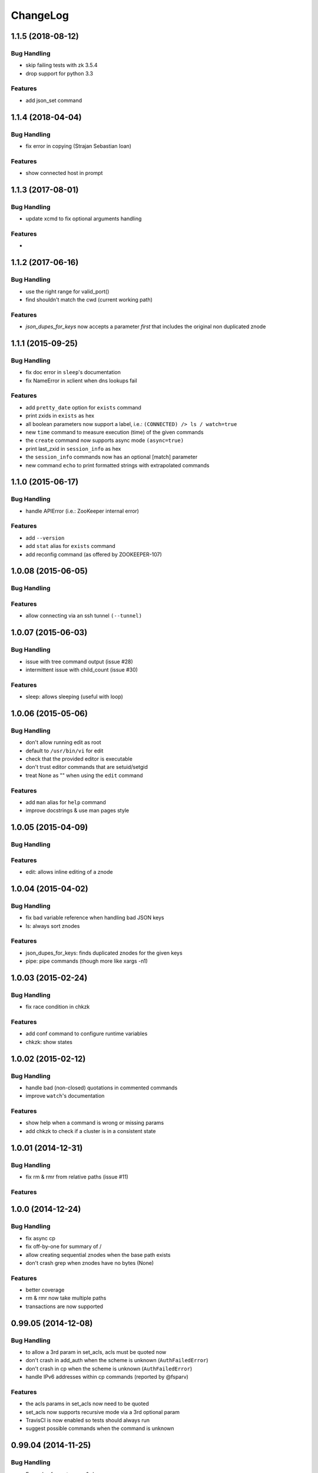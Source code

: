 ChangeLog
=========

1.1.5 (2018-08-12)
------------------

Bug Handling
~~~~~~~~~~~~

- skip failing tests with zk 3.5.4
- drop support for python 3.3

Features
~~~~~~~~

- add json_set command


1.1.4 (2018-04-04)
------------------

Bug Handling
~~~~~~~~~~~~

- fix error in copying (Strajan Sebastian Ioan)

Features
~~~~~~~~

- show connected host in prompt

1.1.3 (2017-08-01)
------------------

Bug Handling
~~~~~~~~~~~~

- update xcmd to fix optional arguments handling

Features
~~~~~~~~

-

1.1.2 (2017-06-16)
------------------

Bug Handling
~~~~~~~~~~~~

- use the right range for valid_port()
- find shouldn't match the cwd (current working path)

Features
~~~~~~~~

- `json_dupes_for_keys` now accepts a parameter `first` that includes the
  original non duplicated znode

1.1.1 (2015-09-25)
------------------

Bug Handling
~~~~~~~~~~~~

- fix doc error in ``sleep``'s documentation
- fix NameError in xclient when dns lookups fail

Features
~~~~~~~~

- add ``pretty_date`` option for ``exists`` command
- print zxids in ``exists`` as hex 
- all boolean parameters now support a label, i.e.:
  ``(CONNECTED) /> ls / watch=true``
- new ``time`` command to measure execution (time) of the given commands
- the ``create`` command now supports async mode ``(async=true)``
- print last_zxid in ``session_info`` as hex
- the ``session_info`` commands now has an optional [match] parameter
- new command ``echo`` to print formatted strings with extrapolated
  commands

1.1.0 (2015-06-17)
------------------

Bug Handling
~~~~~~~~~~~~

- handle APIError (i.e.: ZooKeeper internal error)

Features
~~~~~~~~

- add ``--version``
- add ``stat`` alias for ``exists`` command
- add reconfig command (as offered by ZOOKEEPER-107)

1.0.08 (2015-06-05)
-------------------

Bug Handling
~~~~~~~~~~~~

Features
~~~~~~~~

- allow connecting via an ssh tunnel ``(--tunnel)``

1.0.07 (2015-06-03)
-------------------

Bug Handling
~~~~~~~~~~~~

- issue with tree command output (issue #28)
- intermittent issue with child_count (issue #30)

Features
~~~~~~~~

- sleep: allows sleeping (useful with loop)

1.0.06 (2015-05-06)
-------------------

Bug Handling
~~~~~~~~~~~~

- don't allow running edit as root
- default to ``/usr/bin/vi`` for edit
- check that the provided editor is executable
- don't trust editor commands that are setuid/setgid
- treat None as "" when using the ``edit`` command

Features
~~~~~~~~

- add ``man`` alias for ``help`` command
- improve docstrings & use man pages style

1.0.05 (2015-04-09)
-------------------

Bug Handling
~~~~~~~~~~~~

Features
~~~~~~~~

- edit: allows inline editing of a znode

1.0.04 (2015-04-02)
-------------------

Bug Handling
~~~~~~~~~~~~

- fix bad variable reference when handling bad JSON keys
- ls: always sort znodes

Features
~~~~~~~~

- json_dupes_for_keys: finds duplicated znodes for the given keys
- pipe: pipe commands (though more like xargs -n1)

1.0.03 (2015-02-24)
-------------------

Bug Handling
~~~~~~~~~~~~

- fix race condition in chkzk

Features
~~~~~~~~

- add conf command to configure runtime variables
- chkzk: show states

1.0.02 (2015-02-12)
-------------------

Bug Handling
~~~~~~~~~~~~

- handle bad (non-closed) quotations in commented commands
- improve ``watch``'s documentation

Features
~~~~~~~~

- show help when a command is wrong or missing params
- add chkzk to check if a cluster is in a consistent state

1.0.01 (2014-12-31)
-------------------

Bug Handling
~~~~~~~~~~~~

- fix rm & rmr from relative paths (issue #11)

Features
~~~~~~~~

1.0.0 (2014-12-24)
------------------

Bug Handling
~~~~~~~~~~~~

- fix async cp
- fix off-by-one for summary of /
- allow creating sequential znodes when the base path exists
- don't crash grep when znodes have no bytes (None)

Features
~~~~~~~~

- better coverage
- rm & rmr now take multiple
  paths 
- transactions are now supported

0.99.05 (2014-12-08)
--------------------

Bug Handling
~~~~~~~~~~~~

-  to allow a 3rd param in set_acls, acls must be quoted now
-  don't crash in add_auth when the scheme is unknown (``AuthFailedError``)
-  don't crash in cp when the scheme is unknown (``AuthFailedError``)
-  handle IPv6 addresses within cp commands (reported by @fsparv)

Features
~~~~~~~~

-  the acls params in set_acls now need to be quoted
-  set_acls now supports recursive mode via a 3rd optional param
-  TravisCI is now enabled so tests should always run
-  suggest possible commands when the command is unknown

0.99.04 (2014-11-25)
--------------------

Bug Handling
~~~~~~~~~~~~

-  Examples for mntr, cons & dump
-  Fix autocomplete when the path isn't the 1st param
-  Fix path completion when outside of /

Features
~~~~~~~~

-  New shortcuts for cd
